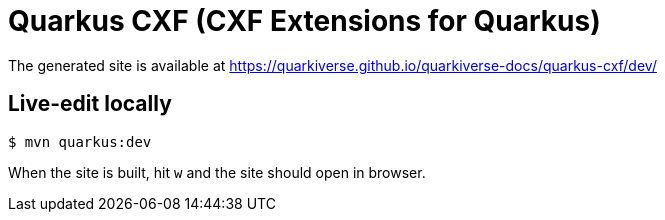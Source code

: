 = Quarkus CXF (CXF Extensions for Quarkus)

The generated site is available at https://quarkiverse.github.io/quarkiverse-docs/quarkus-cxf/dev/

== Live-edit locally

[source,shell]
----
$ mvn quarkus:dev
----

When the site is built, hit `w` and the site should open in browser.
